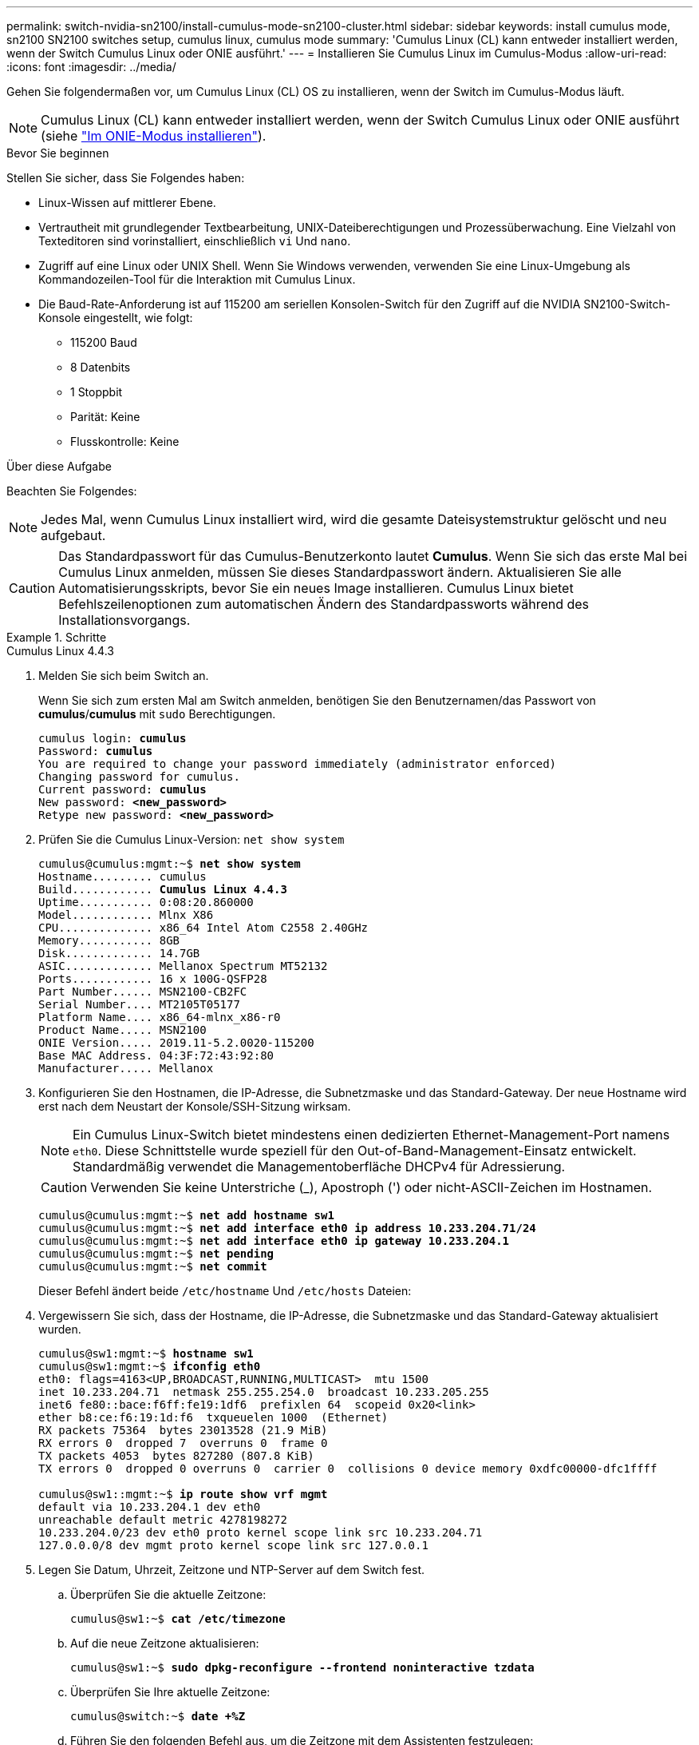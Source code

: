 ---
permalink: switch-nvidia-sn2100/install-cumulus-mode-sn2100-cluster.html 
sidebar: sidebar 
keywords: install cumulus mode, sn2100 SN2100 switches setup, cumulus linux, cumulus mode 
summary: 'Cumulus Linux (CL) kann entweder installiert werden, wenn der Switch Cumulus Linux oder ONIE ausführt.' 
---
= Installieren Sie Cumulus Linux im Cumulus-Modus
:allow-uri-read: 
:icons: font
:imagesdir: ../media/


[role="lead"]
Gehen Sie folgendermaßen vor, um Cumulus Linux (CL) OS zu installieren, wenn der Switch im Cumulus-Modus läuft.


NOTE: Cumulus Linux (CL) kann entweder installiert werden, wenn der Switch Cumulus Linux oder ONIE ausführt (siehe link:install-onie-mode-sn2100-cluster.html["Im ONIE-Modus installieren"]).

.Bevor Sie beginnen
Stellen Sie sicher, dass Sie Folgendes haben:

* Linux-Wissen auf mittlerer Ebene.
* Vertrautheit mit grundlegender Textbearbeitung, UNIX-Dateiberechtigungen und Prozessüberwachung. Eine Vielzahl von Texteditoren sind vorinstalliert, einschließlich `vi` Und `nano`.
* Zugriff auf eine Linux oder UNIX Shell. Wenn Sie Windows verwenden, verwenden Sie eine Linux-Umgebung als Kommandozeilen-Tool für die Interaktion mit Cumulus Linux.
* Die Baud-Rate-Anforderung ist auf 115200 am seriellen Konsolen-Switch für den Zugriff auf die NVIDIA SN2100-Switch-Konsole eingestellt, wie folgt:
+
** 115200 Baud
** 8 Datenbits
** 1 Stoppbit
** Parität: Keine
** Flusskontrolle: Keine




.Über diese Aufgabe
Beachten Sie Folgendes:


NOTE: Jedes Mal, wenn Cumulus Linux installiert wird, wird die gesamte Dateisystemstruktur gelöscht und neu aufgebaut.


CAUTION: Das Standardpasswort für das Cumulus-Benutzerkonto lautet *Cumulus*. Wenn Sie sich das erste Mal bei Cumulus Linux anmelden, müssen Sie dieses Standardpasswort ändern. Aktualisieren Sie alle Automatisierungsskripts, bevor Sie ein neues Image installieren. Cumulus Linux bietet Befehlszeilenoptionen zum automatischen Ändern des Standardpassworts während des Installationsvorgangs.

.Schritte
[role="tabbed-block"]
====
.Cumulus Linux 4.4.3
--
. Melden Sie sich beim Switch an.
+
Wenn Sie sich zum ersten Mal am Switch anmelden, benötigen Sie den Benutzernamen/das Passwort von *cumulus*/*cumulus* mit `sudo` Berechtigungen.

+
[listing, subs="+quotes"]
----
cumulus login: *cumulus*
Password: *cumulus*
You are required to change your password immediately (administrator enforced)
Changing password for cumulus.
Current password: *cumulus*
New password: *<new_password>*
Retype new password: *<new_password>*
----
. Prüfen Sie die Cumulus Linux-Version: `net show system`
+
[listing, subs="+quotes"]
----
cumulus@cumulus:mgmt:~$ *net show system*
Hostname......... cumulus
Build............ *Cumulus Linux 4.4.3*
Uptime........... 0:08:20.860000
Model............ Mlnx X86
CPU.............. x86_64 Intel Atom C2558 2.40GHz
Memory........... 8GB
Disk............. 14.7GB
ASIC............. Mellanox Spectrum MT52132
Ports............ 16 x 100G-QSFP28
Part Number...... MSN2100-CB2FC
Serial Number.... MT2105T05177
Platform Name.... x86_64-mlnx_x86-r0
Product Name..... MSN2100
ONIE Version..... 2019.11-5.2.0020-115200
Base MAC Address. 04:3F:72:43:92:80
Manufacturer..... Mellanox
----
. Konfigurieren Sie den Hostnamen, die IP-Adresse, die Subnetzmaske und das Standard-Gateway. Der neue Hostname wird erst nach dem Neustart der Konsole/SSH-Sitzung wirksam.
+

NOTE: Ein Cumulus Linux-Switch bietet mindestens einen dedizierten Ethernet-Management-Port namens `eth0`. Diese Schnittstelle wurde speziell für den Out-of-Band-Management-Einsatz entwickelt. Standardmäßig verwendet die Managementoberfläche DHCPv4 für Adressierung.

+

CAUTION: Verwenden Sie keine Unterstriche (_), Apostroph (') oder nicht-ASCII-Zeichen im Hostnamen.

+
[listing, subs="+quotes"]
----
cumulus@cumulus:mgmt:~$ *net add hostname sw1*
cumulus@cumulus:mgmt:~$ *net add interface eth0 ip address 10.233.204.71/24*
cumulus@cumulus:mgmt:~$ *net add interface eth0 ip gateway 10.233.204.1*
cumulus@cumulus:mgmt:~$ *net pending*
cumulus@cumulus:mgmt:~$ *net commit*
----
+
Dieser Befehl ändert beide `/etc/hostname` Und `/etc/hosts` Dateien:

. Vergewissern Sie sich, dass der Hostname, die IP-Adresse, die Subnetzmaske und das Standard-Gateway aktualisiert wurden.
+
[listing, subs="+quotes"]
----
cumulus@sw1:mgmt:~$ *hostname sw1*
cumulus@sw1:mgmt:~$ *ifconfig eth0*
eth0: flags=4163<UP,BROADCAST,RUNNING,MULTICAST>  mtu 1500
inet 10.233.204.71  netmask 255.255.254.0  broadcast 10.233.205.255
inet6 fe80::bace:f6ff:fe19:1df6  prefixlen 64  scopeid 0x20<link>
ether b8:ce:f6:19:1d:f6  txqueuelen 1000  (Ethernet)
RX packets 75364  bytes 23013528 (21.9 MiB)
RX errors 0  dropped 7  overruns 0  frame 0
TX packets 4053  bytes 827280 (807.8 KiB)
TX errors 0  dropped 0 overruns 0  carrier 0  collisions 0 device memory 0xdfc00000-dfc1ffff

cumulus@sw1::mgmt:~$ *ip route show vrf mgmt*
default via 10.233.204.1 dev eth0
unreachable default metric 4278198272
10.233.204.0/23 dev eth0 proto kernel scope link src 10.233.204.71
127.0.0.0/8 dev mgmt proto kernel scope link src 127.0.0.1
----
. Legen Sie Datum, Uhrzeit, Zeitzone und NTP-Server auf dem Switch fest.
+
.. Überprüfen Sie die aktuelle Zeitzone:
+
[listing, subs="+quotes"]
----
cumulus@sw1:~$ *cat /etc/timezone*
----
.. Auf die neue Zeitzone aktualisieren:
+
[listing, subs="+quotes"]
----
cumulus@sw1:~$ *sudo dpkg-reconfigure --frontend noninteractive tzdata*
----
.. Überprüfen Sie Ihre aktuelle Zeitzone:
+
[listing, subs="+quotes"]
----
cumulus@switch:~$ *date +%Z*
----
.. Führen Sie den folgenden Befehl aus, um die Zeitzone mit dem Assistenten festzulegen:
+
[listing, subs="+quotes"]
----
cumulus@sw1:~$ *sudo dpkg-reconfigure tzdata*
----
.. Stellen Sie die Softwareuhr entsprechend der konfigurierten Zeitzone ein:
+
[listing, subs="+quotes"]
----
cumulus@switch:~$ *sudo date -s "Tue Oct 28 00:37:13 2023"*
----
.. Stellen Sie den aktuellen Wert der Softwareuhr auf die Hardware-Uhr ein:
+
[listing, subs="+quotes"]
----
cumulus@switch:~$ *sudo hwclock -w*
----
.. Fügen Sie bei Bedarf einen NTP-Server hinzu:
+
[listing, subs="+quotes"]
----
cumulus@sw1:~$ *net add time ntp server _<cumulus.network.ntp.org>_ iburst*
cumulus@sw1:~$ *net pending*
cumulus@sw1:~$ *net commit*
----
.. Überprüfen Sie, ob `ntpd` auf dem System ausgeführt wird:
+
[listing, subs="+quotes"]
----
cumulus@sw1:~$ *ps -ef | grep ntp*
ntp       4074     1  0 Jun20 ?        00:00:33 /usr/sbin/ntpd -p /var/run/ntpd.pid -g -u 101:102
----
.. Geben Sie die NTP-Quellschnittstelle an. Standardmäßig ist die von NTP verwendete Quellschnittstelle `eth0` . Sie können eine andere NTP-Quellschnittstelle wie folgt konfigurieren:
+
[listing, subs="+quotes"]
----
cumulus@sw1:~$ *net add time ntp source _<src_int>_*
cumulus@sw1:~$ *net pending*
cumulus@sw1:~$ *net commit*
----


. Installieren Sie Cumulus Linux 4.4.3:
+
[listing, subs="+quotes"]
----
cumulus@sw1:mgmt:~$ *sudo onie-install -a -i http://_<web-server>/<path>_/cumulus-linux-4.4.3-mlx-amd64.bin*
----
+
Das Installationsprogramm startet den Download. Geben Sie bei Aufforderung * y* ein.

. Starten Sie den NVIDIA SN2100-Switch neu:
+
[listing, subs="+quotes"]
----
cumulus@sw1:mgmt:~$ *sudo reboot*
----
. Die Installation wird automatisch gestartet, und die folgenden GRUB-Bildschirmoptionen werden angezeigt. Wählen Sie bitte * nicht* aus.
+
** Cumulus-Linux GNU/Linux
** ONIE: Installieren des Betriebssystems
** CUMULUS EINBAUEN
** Cumulus-Linux GNU/Linux


. Wiederholen Sie die Schritte 1 bis 4, um sich anzumelden.
. Überprüfen Sie, ob die Cumulus Linux-Version 4.4.3 lautet: `net show version`
+
[listing, subs="+quotes"]
----
cumulus@sw1:mgmt:~$ *net show version*
NCLU_VERSION=1.0-cl4.4.3u0
DISTRIB_ID="Cumulus Linux"
DISTRIB_RELEASE=*4.4.3*
DISTRIB_DESCRIPTION=*"Cumulus Linux 4.4.3"*
----
. Erstellen Sie einen neuen Benutzer, und fügen Sie diesen Benutzer dem hinzu `sudo` Gruppieren. Dieser Benutzer wird erst wirksam, nachdem die Konsole/SSH-Sitzung neu gestartet wurde.
+
`sudo adduser --ingroup netedit admin`

+
[listing, subs="+quotes"]
----
cumulus@sw1:mgmt:~$ *sudo adduser --ingroup netedit admin*
[sudo] password for cumulus:
Adding user 'admin' ...
Adding new user 'admin' (1001) with group `netedit' ...
Creating home directory '/home/admin' ...
Copying files from '/etc/skel' ...
New password:
Retype new password:
passwd: password updated successfully
Changing the user information for admin
Enter the new value, or press ENTER for the default
Full Name []:
Room Number []:
Work Phone []:
Home Phone []:
Other []:
Is the information correct? [Y/n] *y*

cumulus@sw1:mgmt:~$ *sudo adduser admin sudo*
[sudo] password for cumulus:
Adding user `admin' to group `sudo' ...
Adding user admin to group sudo
Done.
cumulus@sw1:mgmt:~$ *exit*
logout
Connection to 10.233.204.71 closed.

[admin@cycrh6svl01 ~]$ ssh admin@10.233.204.71
admin@10.233.204.71's password:
Linux sw1 4.19.0-cl-1-amd64 #1 SMP Cumulus 4.19.206-1+cl4.4.1u1 (2021-09-09) x86_64
Welcome to NVIDIA Cumulus (R) Linux (R)

For support and online technical documentation, visit
http://www.cumulusnetworks.com/support

The registered trademark Linux (R) is used pursuant to a sublicense from LMI, the exclusive licensee of Linus Torvalds, owner of the mark on a world-wide basis.
admin@sw1:mgmt:~$
----


--
.Cumulus Linux 5.4.0
--
. Melden Sie sich beim Switch an.
+
Wenn Sie sich zum ersten Mal am Switch anmelden, benötigen Sie den Benutzernamen/das Passwort von *cumulus*/*cumulus* mit `sudo` Berechtigungen.

+
[listing, subs="+quotes"]
----
cumulus login: *cumulus*
Password: *cumulus*
You are required to change your password immediately (administrator enforced)
Changing password for cumulus.
Current password: *cumulus*
New password: *<new_password>*
Retype new password: *<new_password>*
----
. Prüfen Sie die Cumulus Linux-Version: `nv show system`
+
[listing, subs="+quotes"]
----
cumulus@cumulus:mgmt:~$ *nv show system*
operational         applied              description
------------------- -------------------- ---------------------
hostname            cumulus              cumulus
build               Cumulus Linux 5.3.0  system build version
uptime              6 days, 8:37:36      system uptime
timezone            Etc/UTC              system time zone
----
. Konfigurieren Sie den Hostnamen, die IP-Adresse, die Subnetzmaske und das Standard-Gateway. Der neue Hostname wird erst nach dem Neustart der Konsole/SSH-Sitzung wirksam.
+

NOTE: Ein Cumulus Linux-Switch bietet mindestens einen dedizierten Ethernet-Management-Port namens `eth0`. Diese Schnittstelle wurde speziell für den Out-of-Band-Management-Einsatz entwickelt. Standardmäßig verwendet die Managementoberfläche DHCPv4 für Adressierung.

+

CAUTION: Verwenden Sie keine Unterstriche (_), Apostroph (') oder nicht-ASCII-Zeichen im Hostnamen.

+
[listing, subs="+quotes"]
----
cumulus@cumulus:mgmt:~$ *nv set system hostname sw1*
cumulus@cumulus:mgmt:~$ *nv set interface eth0 ip address 10.233.204.71/24*
cumulus@cumulus:mgmt:~$ *nv set interface eth0 ip gateway 10.233.204.1*
cumulus@cumulus:mgmt:~$ *nv config apply*
cumulus@cumulus:mgmt:~$ *nv config save*
----
+
Dieser Befehl ändert beide `/etc/hostname` Und `/etc/hosts` Dateien:

. Vergewissern Sie sich, dass der Hostname, die IP-Adresse, die Subnetzmaske und das Standard-Gateway aktualisiert wurden.
+
[listing, subs="+quotes"]
----
cumulus@sw1:mgmt:~$ *hostname sw1*
cumulus@sw1:mgmt:~$ *ifconfig eth0*
eth0: flags=4163<UP,BROADCAST,RUNNING,MULTICAST>  mtu 1500
inet 10.233.204.71  netmask 255.255.254.0  broadcast 10.233.205.255
inet6 fe80::bace:f6ff:fe19:1df6  prefixlen 64  scopeid 0x20<link>
ether b8:ce:f6:19:1d:f6  txqueuelen 1000  (Ethernet)
RX packets 75364  bytes 23013528 (21.9 MiB)
RX errors 0  dropped 7  overruns 0  frame 0
TX packets 4053  bytes 827280 (807.8 KiB)
TX errors 0  dropped 0 overruns 0  carrier 0  collisions 0 device memory 0xdfc00000-dfc1ffff

cumulus@sw1::mgmt:~$ *ip route show vrf mgmt*
default via 10.233.204.1 dev eth0
unreachable default metric 4278198272
10.233.204.0/23 dev eth0 proto kernel scope link src 10.233.204.71
127.0.0.0/8 dev mgmt proto kernel scope link src 127.0.0.1
----
. Legen Sie Zeitzone, Datum, Uhrzeit und NTP-Server auf dem Switch fest.
+
.. Zeitzone einstellen:
+
[listing, subs="+quotes"]
----
cumulus@sw1:~$ *nv set system timezone US/Eastern*
cumulus@sw1:~$ *nv config apply*
----
.. Überprüfen Sie Ihre aktuelle Zeitzone:
+
[listing, subs="+quotes"]
----
cumulus@switch:~$ *date +%Z*
----
.. Führen Sie den folgenden Befehl aus, um die Zeitzone mit dem Assistenten festzulegen:
+
[listing, subs="+quotes"]
----
cumulus@sw1:~$ *sudo dpkg-reconfigure tzdata*
----
.. Stellen Sie die Softwareuhr entsprechend der konfigurierten Zeitzone ein:
+
[listing, subs="+quotes"]
----
cumulus@sw1:~$ *sudo date -s "Tue Oct 28 00:37:13 2023"*
----
.. Stellen Sie den aktuellen Wert der Softwareuhr auf die Hardware-Uhr ein:
+
[listing, subs="+quotes"]
----
cumulus@sw1:~$ *sudo hwclock -w*
----
.. Fügen Sie bei Bedarf einen NTP-Server hinzu:
+
[listing, subs="+quotes"]
----
cumulus@sw1:~$ *nv set service ntp mgmt listen eth0*
cumulus@sw1:~$ *nv set service ntp mgmt server <server> iburst on*
cumulus@sw1:~$ *nv config apply*
cumulus@sw1:~$ *nv config save*
----
+
Lesen Sie den Knowledge Base-Artikel link:https://kb.netapp.com/on-prem/Switches/Nvidia-KBs/NTP_Server_configuration_is_not_working_with_NVIDIA_SN2100_Switches["Die NTP-Serverkonfiguration funktioniert nicht mit NVIDIA SN2100-Switches"^] für weitere Details.

.. Überprüfen Sie, ob `ntpd` auf dem System ausgeführt wird:
+
[listing, subs="+quotes"]
----
cumulus@sw1:~$ *ps -ef | grep ntp*
ntp       4074     1  0 Jun20 ?        00:00:33 /usr/sbin/ntpd -p /var/run/ntpd.pid -g -u 101:102
----
.. Geben Sie die NTP-Quellschnittstelle an. Standardmäßig ist die von NTP verwendete Quellschnittstelle `eth0` . Sie können eine andere NTP-Quellschnittstelle wie folgt konfigurieren:
+
[listing, subs="+quotes"]
----
cumulus@sw1:~$ *nv set service ntp default listen _<src_int>_*
cumulus@sw1:~$ *nv config apply*
----


. Installieren Sie Cumulus Linux 5.4.0:
+
[listing, subs="+quotes"]
----
cumulus@sw1:mgmt:~$ *sudo onie-install -a -i http://_<web-server>/<path>_/cumulus-linux-5.4-mlx-amd64.bin*
----
+
Das Installationsprogramm startet den Download. Geben Sie bei Aufforderung * y* ein.

. Starten Sie den NVIDIA SN2100-Switch neu:
+
[listing, subs="+quotes"]
----
cumulus@sw1:mgmt:~$ *sudo reboot*
----
. Die Installation wird automatisch gestartet, und die folgenden GRUB-Bildschirmoptionen werden angezeigt. Wählen Sie bitte * nicht* aus.
+
** Cumulus-Linux GNU/Linux
** ONIE: Installieren des Betriebssystems
** CUMULUS EINBAUEN
** Cumulus-Linux GNU/Linux


. Wiederholen Sie die Schritte 1 bis 4, um sich anzumelden.
. Stellen Sie sicher, dass die Cumulus Linux-Version 5.4 ist: `nv show system`
+
[listing, subs="+quotes"]
----
cumulus@cumulus:mgmt:~$ *nv show system*
operational         applied              description
------------------- -------------------- ---------------------
hostname            cumulus              cumulus
build               Cumulus Linux 5.4.0  system build version
uptime              6 days, 13:37:36     system uptime
timezone            Etc/UTC              system time zone
----
. Stellen Sie sicher, dass die Nodes jeweils über eine Verbindung zu jedem Switch verfügen:
+
[listing, subs="+quotes"]
----
cumulus@sw1:mgmt:~$ *net show lldp*

LocalPort  Speed  Mode        RemoteHost                          RemotePort
---------  -----  ----------  ----------------------------------  -----------
eth0       100M   Mgmt        mgmt-sw1                            Eth110/1/29
swp2s1     25G    Trunk/L2    node1                               e0a
swp15      100G   BondMember  sw2                                 swp15
swp16      100G   BondMember  sw2                                 swp16
----
. Erstellen Sie einen neuen Benutzer, und fügen Sie diesen Benutzer dem hinzu `sudo` Gruppieren. Dieser Benutzer wird erst wirksam, nachdem die Konsole/SSH-Sitzung neu gestartet wurde.
+
`sudo adduser --ingroup netedit admin`

+
[listing, subs="+quotes"]
----
cumulus@sw1:mgmt:~$ *sudo adduser --ingroup netedit admin*
[sudo] password for cumulus:
Adding user 'admin' ...
Adding new user 'admin' (1001) with group `netedit' ...
Creating home directory '/home/admin' ...
Copying files from '/etc/skel' ...
New password:
Retype new password:
passwd: password updated successfully
Changing the user information for admin
Enter the new value, or press ENTER for the default
Full Name []:
Room Number []:
Work Phone []:
Home Phone []:
Other []:
Is the information correct? [Y/n] *y*

cumulus@sw1:mgmt:~$ *sudo adduser admin sudo*
[sudo] password for cumulus:
Adding user `admin' to group `sudo' ...
Adding user admin to group sudo
Done.
cumulus@sw1:mgmt:~$ *exit*
logout
Connection to 10.233.204.71 closed.

[admin@cycrh6svl01 ~]$ ssh admin@10.233.204.71
admin@10.233.204.71's password:
Linux sw1 4.19.0-cl-1-amd64 #1 SMP Cumulus 4.19.206-1+cl4.4.1u1 (2021-09-09) x86_64
Welcome to NVIDIA Cumulus (R) Linux (R)

For support and online technical documentation, visit
http://www.cumulusnetworks.com/support

The registered trademark Linux (R) is used pursuant to a sublicense from LMI, the exclusive licensee of Linus Torvalds, owner of the mark on a world-wide basis.
admin@sw1:mgmt:~$
----
. Fügen Sie zusätzliche Benutzergruppen hinzu, auf die der Admin-Benutzer zugreifen kann `nv` Befehl:
+
[listing, subs="+quotes"]
----
cumulus@sw1:mgmt:~$ *sudo adduser admin nvshow*
     [sudo] password for cumulus:
     Adding user 'admin' to group 'nvshow' ...
     Adding user admin to group nvshow
     Done.
----
+
Siehe https://docs.nvidia.com/networking-ethernet-software/cumulus-linux-54/System-Configuration/Authentication-Authorization-and-Accounting/User-Accounts/["NVIDIA Benutzerkonten"^] Finden Sie weitere Informationen.



--
.Cumulus Linux 5.11.0
--
. Melden Sie sich beim Switch an.
+
Wenn Sie sich zum ersten Mal beim Switch anmelden, benötigt er den Benutzernamen/das Passwort von *cumulus*/*cumulus* mit `sudo` Privileges.

+
[listing, subs="+quotes"]
----
cumulus login: *cumulus*
Password: *cumulus*
You are required to change your password immediately (administrator enforced)
Changing password for cumulus.
Current password: *cumulus*
New password: *<new_password>*
Retype new password: *<new_password>*
----
. Prüfen Sie die Cumulus Linux-Version: `nv show system`
+
[listing, subs="+quotes"]
----
cumulus@cumulus:mgmt:~$ *nv show system*
operational         applied              description
------------------- -------------------- ---------------------
hostname            cumulus              cumulus
build               Cumulus Linux 5.4.0  system build version
uptime              6 days, 8:37:36      system uptime
timezone            Etc/UTC              system time zone
----
. Konfigurieren Sie den Hostnamen, die IP-Adresse, die Subnetzmaske und das Standard-Gateway. Der neue Hostname wird erst nach dem Neustart der Konsole/SSH-Sitzung wirksam.
+

NOTE: Ein Cumulus Linux-Switch bietet mindestens einen dedizierten Ethernet-Management-Port namens `eth0`. Diese Schnittstelle wurde speziell für den Out-of-Band-Management-Einsatz entwickelt. Standardmäßig verwendet die Managementoberfläche DHCPv4 für Adressierung.

+

CAUTION: Verwenden Sie keine Unterstriche (_), Apostroph (') oder nicht-ASCII-Zeichen im Hostnamen.

+
[listing, subs="+quotes"]
----
cumulus@cumulus:mgmt:~$ *nv unset interface eth0 ip address dhcp*
cumulus@cumulus:mgmt:~$ *nv set interface eth0 ip address 10.233.204.71/24*
cumulus@cumulus:mgmt:~$ *nv set interface eth0 ip gateway 10.233.204.1*
cumulus@cumulus:mgmt:~$ *nv config apply*
cumulus@cumulus:mgmt:~$ *nv config save*
----
+
Dieser Befehl ändert beide `/etc/hostname` Und `/etc/hosts` Dateien:

. Vergewissern Sie sich, dass der Hostname, die IP-Adresse, die Subnetzmaske und das Standard-Gateway aktualisiert wurden.
+
[listing, subs="+quotes"]
----
cumulus@sw1:mgmt:~$ *hostname sw1*
cumulus@sw1:mgmt:~$ *ifconfig eth0*
eth0: flags=4163<UP,BROADCAST,RUNNING,MULTICAST>  mtu 1500
inet 10.233.204.71  netmask 255.255.254.0  broadcast 10.233.205.255
inet6 fe80::bace:f6ff:fe19:1df6  prefixlen 64  scopeid 0x20<link>
ether b8:ce:f6:19:1d:f6  txqueuelen 1000  (Ethernet)
RX packets 75364  bytes 23013528 (21.9 MiB)
RX errors 0  dropped 7  overruns 0  frame 0
TX packets 4053  bytes 827280 (807.8 KiB)
TX errors 0  dropped 0 overruns 0  carrier 0  collisions 0 device memory 0xdfc00000-dfc1ffff

cumulus@sw1::mgmt:~$ *ip route show vrf mgmt*
default via 10.233.204.1 dev eth0
unreachable default metric 4278198272
10.233.204.0/23 dev eth0 proto kernel scope link src 10.233.204.71
127.0.0.0/8 dev mgmt proto kernel scope link src 127.0.0.1
----
. Legen Sie Zeitzone, Datum, Uhrzeit und NTP-Server auf dem Switch fest.
+
.. Zeitzone einstellen:
+
[listing, subs="+quotes"]
----
cumulus@sw1:~$ *nv set system timezone US/Eastern*
cumulus@sw1:~$ *nv config apply*
----
.. Überprüfen Sie Ihre aktuelle Zeitzone:
+
[listing, subs="+quotes"]
----
cumulus@switch:~$ *date +%Z*
----
.. Führen Sie den folgenden Befehl aus, um die Zeitzone mit dem Assistenten festzulegen:
+
[listing, subs="+quotes"]
----
cumulus@sw1:~$ *sudo dpkg-reconfigure tzdata*
----
.. Stellen Sie die Softwareuhr entsprechend der konfigurierten Zeitzone ein:
+
[listing, subs="+quotes"]
----
cumulus@sw1:~$ *sudo date -s "Tue Oct 28 00:37:13 2023"*
----
.. Stellen Sie den aktuellen Wert der Softwareuhr auf die Hardware-Uhr ein:
+
[listing, subs="+quotes"]
----
cumulus@sw1:~$ *sudo hwclock -w*
----
.. Fügen Sie bei Bedarf einen NTP-Server hinzu:
+
[listing, subs="+quotes"]
----
cumulus@sw1:~$ *nv set service ntp mgmt listen eth0*
cumulus@sw1:~$ *nv set service ntp mgmt server <server> iburst on*
cumulus@sw1:~$ *nv config apply*
cumulus@sw1:~$ *nv config save*
----
+
Lesen Sie den Knowledge Base-Artikel link:https://kb.netapp.com/on-prem/Switches/Nvidia-KBs/NTP_Server_configuration_is_not_working_with_NVIDIA_SN2100_Switches["Die NTP-Serverkonfiguration funktioniert nicht mit NVIDIA SN2100-Switches"^] für weitere Details.

.. Überprüfen Sie, ob `ntpd` auf dem System ausgeführt wird:
+
[listing, subs="+quotes"]
----
cumulus@sw1:~$ *ps -ef | grep ntp*
ntp       4074     1  0 Jun20 ?        00:00:33 /usr/sbin/ntpd -p /var/run/ntpd.pid -g -u 101:102
----
.. Geben Sie die NTP-Quellschnittstelle an. Standardmäßig ist die von NTP verwendete Quellschnittstelle `eth0` . Sie können eine andere NTP-Quellschnittstelle wie folgt konfigurieren:
+
[listing, subs="+quotes"]
----
cumulus@sw1:~$ *nv set service ntp default listen _<src_int>_*
cumulus@sw1:~$ *nv config apply*
----


. Installieren Sie Cumulus Linux 5.11.0:
+
[listing, subs="+quotes"]
----
cumulus@sw1:mgmt:~$ *sudo onie-install -a -i http://_<web-server>/<path>_/cumulus-linux-5.11.0-mlx-amd64.bin*
----
+
Das Installationsprogramm startet den Download. Geben Sie bei Aufforderung * y* ein.

. Starten Sie den NVIDIA SN2100-Switch neu:
+
[listing, subs="+quotes"]
----
cumulus@sw1:mgmt:~$ *sudo reboot*
----
. Die Installation wird automatisch gestartet, und die folgenden GRUB-Bildschirmoptionen werden angezeigt. Wählen Sie bitte * nicht* aus.
+
** Cumulus-Linux GNU/Linux
** ONIE: Installieren des Betriebssystems
** CUMULUS EINBAUEN
** Cumulus-Linux GNU/Linux


. Wiederholen Sie die Schritte 1 bis 4, um sich anzumelden.
. Überprüfen Sie, ob die Cumulus Linux-Version 5.11.0 lautet:
+
`nv show system`

+
[listing, subs="+quotes"]
----
cumulus@cumulus:mgmt:~$ *nv show system*
operational         applied                description
------------------- ---------------------- ---------------------
build               Cumulus Linux 5.11.0
uptime              153 days, 2:44:16
hostname            cumulus                cumulus
product-name        Cumulus Linux
product-release     5.11.0
platform            x86_64-mlnx_x86-r0
system-memory       2.76 GB used / 2.28 GB free / 7.47 GB total
swap-memory         0 Bytes used / 0 Bytes free / 0 Bytes total
health-status       not OK
date-time           2025-04-23 09:55:24
status              N/A
timezone            Etc/UTC
maintenance
  mode              disabled
  ports             enabled
version
  kernel            6.1.0-cl-1-amd64
  build-date        Thu Nov 14 13:06:38 UTC 2024
  image             5.11.0
  onie              2019.11-5.2.0020-115200
----
. Überprüfen Sie, ob jeder Node mit jedem Switch verbunden ist:
+
[listing, subs="+quotes"]
----
cumulus@sw1:mgmt:~$ *nv show interface lldp*

LocalPort  Speed  Mode        RemoteHost                          RemotePort
---------  -----  ----------  ----------------------------------  -----------
eth0       100M   eth   mgmt-sw1                                  Eth110/1/14
swp2s1     25G    Trunk/L2    node1                               e0a
swp1s1     10G    swp   sw2                                       e0a
swp9       100G   swp   sw3                                       e4a
swp10      100G   swp   sw4                                       e4a
swp15      100G   swp   sw5                                       swp15
swp16      100G   swp   sw6                                       swp16
----


Weitere Informationen finden Sie unter https://docs.nvidia.com/networking-ethernet-software/cumulus-linux-511/System-Configuration/Authentication-Authorization-and-Accounting/User-Accounts/["NVIDIA Benutzerkonten"^] .

--
====
.Was kommt als Nächstes?
Nachdem Sie Cumulus Linux im Cumulus-Modus installiert haben, link:install-rcf-sn2100-cluster.html["Installieren Sie das Skript der Referenzkonfigurationsdatei (RCF)."]Die
